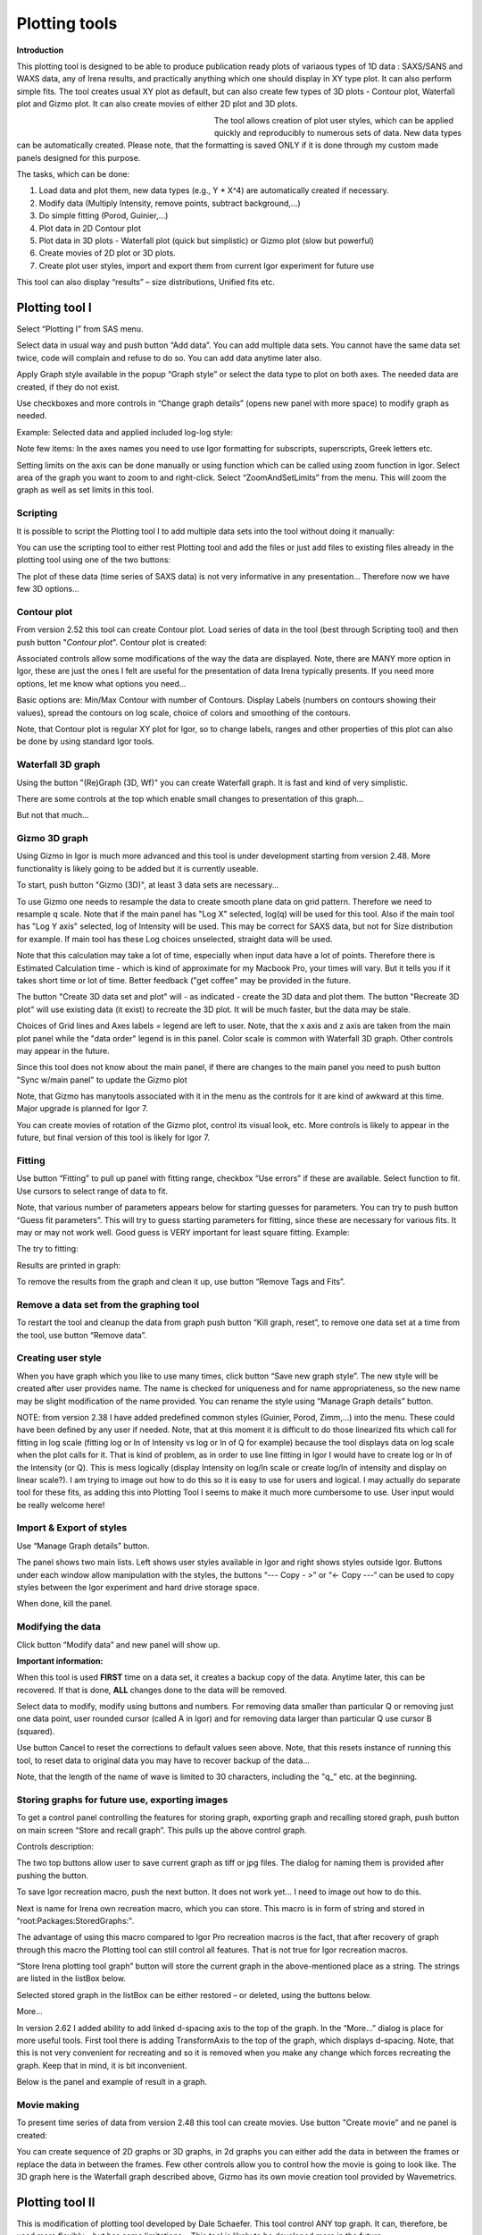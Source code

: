 Plotting tools
==============

**Introduction**

This plotting tool is designed to be able to produce publication ready plots of variaous types of 1D data : SAXS/SANS and WAXS data, any of Irena results, and practically anything which one should display in XY type plot. It can also perform simple fits. The tool creates usual XY plot as default, but can also create few types of 3D plots - Contour plot, Waterfall plot and Gizmo plot. It can also create movies of either 2D plot and 3D plots.


.. Figure:: media/Plotting1.png
   :align: left
   :width: 280px
   :figwidth: 300px


The tool allows creation of plot user styles, which can be applied quickly and reproducibly to numerous sets of data. New data types can be automatically created. Please note, that the formatting is saved ONLY if it is done through my custom made panels designed for this purpose.

The tasks, which can be done:

1. Load data and plot them, new data types (e.g., Y \* X^4) are    automatically created if necessary.

2. Modify data (Multiply Intensity, remove points, subtract background,…)

3. Do simple fitting (Porod, Guinier,…)

4. Plot data in 2D Contour plot

5. Plot data in 3D plots - Waterfall plot (quick but simplistic) or Gizmo plot (slow but powerful)

6. Create movies of 2D plot or 3D plots.

7. Create plot user styles, import and export them from current Igor    experiment for future use

This tool can also display “results” – size distributions, Unified fits etc.

Plotting tool I
---------------

Select “Plotting I” from SAS menu.

Select data in usual way and push button “Add data”. You can add multiple data sets. You cannot have the same data set twice, code will complain and refuse to do so. You can add data anytime later also.

Apply Graph style available in the popup “Graph style” or select the data type to plot on both axes. The needed data are created, if they do not exist.

Use checkboxes and more controls in “Change graph details” (opens new panel with more space) to modify graph as needed.

Example: Selected data and applied included log-log style:

.. image:: media/Plotting2.png
   :align: center
   :width: 100%


Note few items: In the axes names you need to use Igor formatting for subscripts, superscripts, Greek letters etc.

Setting limits on the axis can be done manually or using function which can be called using zoom function in Igor. Select area of the graph you want to zoom to and right-click. Select “ZoomAndSetLimits” from the menu. This will zoom the graph as well as set limits in this tool.

Scripting
~~~~~~~~~

It is possible to script the Plotting tool I to add multiple data sets into the tool without doing it manually:

.. image:: media/Plotting11.png
   :align: center
   :width: 400px


You can use the scripting tool to either rest Plotting tool and add the files or just add files to existing files already in the plotting tool using one of the two buttons:

.. image:: media/Plotting12.png
     :align: center
     :width: 100%


The plot of these data (time series of SAXS data) is not very informative in any presentation... Therefore now we have few 3D options...

Contour plot
~~~~~~~~~~~~

From version 2.52 this tool can create Contour plot. Load series of data in the tool (best through Scripting tool) and then push button "*Contour plot*". Contour plot is created:

.. image:: media/Plotting16.png
   :align: center
   :width: 350px


Associated controls allow some modifications of the way the data are displayed. Note, there are MANY more option in Igor, these are just the ones I felt are useful for the presentation of data Irena typically presents. If you need more options, let me know what options you need...

Basic options are: Min/Max Contour with number of Contours. Display Labels (numbers on contours showing their values), spread the contours on log scale, choice of colors and smoothing of the contours.

Note, that Contour plot is regular XY plot for Igor, so to change labels, ranges and other properties of this plot can also be done by using standard Igor tools.


Waterfall 3D graph
~~~~~~~~~~~~~~~~~~

Using the button "(Re)Graph (3D, Wf)" you can create Waterfall graph. It is fast and kind of very simplistic.

.. image:: media/Plotting13.png
   :align: center
   :width: 100%

There are some controls at the top which enable small changes to presentation of this graph...

.. image:: media/Plotting14.png
   :align: center
   :width: 100%


But not that much...

Gizmo 3D graph
~~~~~~~~~~~~~~

Using Gizmo in Igor is much more advanced and this tool is under development starting from version 2.48. More functionality is likely going to be added but it is currently useable.

To start, push button "Gizmo (3D)", at least 3 data sets are necessary...

.. image:: media/Plotting17.png
   :align: left
   :width: 350px

To use Gizmo one needs to resample the data to create smooth plane data on grid pattern. Therefore we need to resample q scale. Note that if the main panel has "Log X" selected, log(q) will be used for this tool. Also if the main tool has "Log Y axis" selected, log of Intensity will be used. This may be correct for SAXS data, but not for Size distribution for example. If main tool has these Log choices unselected, straight data will be used.

Note that this calculation may take a lot of time, especially when input data have a lot of points. Therefore there is Estimated Calculation time - which is kind of approximate for my Macbook Pro, your times will vary. But it tells you if it takes short time or lot of time. Better feedback ("get coffee" may be provided in the future.

.. image:: media/Plotting18.png
   :align: left
   :width: 350px



The button "Create 3D data set and plot" will - as indicated - create the 3D data and plot them. The button "Recreate 3D plot" will use existing data (it exist) to recreate the 3D plot. It will be much faster, but the data may be stale.

Choices of Grid lines and Axes labels = legend are left to user. Note, that the x axis and z axis are taken from the main plot panel while the "data order" legend is in this panel. Color scale is common with Waterfall 3D graph. Other controls may appear in the future.

Since this tool does not know about the main panel, if there are changes to the main panel you need to push button "Sync w/main panel" to update the Gizmo plot

Note, that Gizmo has manytools associated with it in the menu as the controls for it are kind of awkward at this time. Major upgrade is planned for Igor 7.

You can create movies of rotation of the Gizmo plot, control its visual look, etc. More controls is likely to appear in the future, but final version of this tool is likely for Igor 7.


Fitting
~~~~~~~

.. image:: media/Plotting5.png
   :align: center
   :width: 100%


Use button “Fitting” to pull up panel with fitting range, checkbox “Use errors” if these are available. Select function to fit. Use cursors to select range of data to fit.

Note, that various number of parameters appears below for starting guesses for parameters. You can try to push button “Guess fit parameters”. This will try to guess starting parameters for fitting, since these are necessary for various fits. It may or may not work well. Good guess is VERY important for least square fitting. Example:

.. image:: media/Plotting6.png
   :align: center
   :width: 100%

The try to fitting:

Results are printed in graph:

.. image:: media/Plotting7.png
   :align: center
   :width: 100%


To remove the results from the graph and clean it up, use button “Remove Tags and Fits”.

Remove a data set from the graphing tool
~~~~~~~~~~~~~~~~~~~~~~~~~~~~~~~~~~~~~~~~

To restart the tool and cleanup the data from graph push button “Kill graph, reset”, to remove one data set at a time from the tool, use button “Remove data”.


Creating user style
~~~~~~~~~~~~~~~~~~~

When you have graph which you like to use many times, click button “Save new graph style”. The new style will be created after user provides name. The name is checked for uniqueness and for name appropriateness, so the new name may be slight modification of the name provided. You can rename the style using “Manage Graph details” button.

NOTE: from version 2.38 I have added predefined common styles (Guinier, Porod, Zimm,…) into the menu. These could have been defined by any user if needed. Note, that at this moment it is difficult to do those linearized fits which call for fitting in log scale (fitting log or ln of Intensity vs log or ln of Q for example) because the tool displays data on log scale when the plot calls for it. That is kind of problem, as in order to use line fitting in Igor I would have to create log or ln of the Intensity (or Q). This is mess logically (display Intensity on log/ln scale or create log/ln of intensity and display on linear scale?). I am trying to image out how to do this so it is easy to use for users and logical. I may actually do separate tool for these fits, as adding this into Plotting Tool I seems to make it much more cumbersome to use. User input would be really welcome here!

Import & Export of styles
~~~~~~~~~~~~~~~~~~~~~~~~~

Use “Manage Graph details” button.

.. image:: media/Plotting3.png
   :align: center
   :width: 100%


The panel shows two main lists. Left shows user styles available in Igor and right shows styles outside Igor. Buttons under each window allow manipulation with the styles, the buttons “\-\-\- Copy \- >” or “<\- Copy \-\-\-“ can be used to copy styles between the Igor experiment and hard drive
storage space.

When done, kill the panel.

Modifying the data
~~~~~~~~~~~~~~~~~~

Click button “Modify data” and new panel will show up.

.. image:: media/Plotting4.png
   :align: center
   :width: 100%


**Important information:**

When this tool is used **FIRST** time on a data set, it creates a backup copy of the data. Anytime later, this can be recovered. If that is done, **ALL** changes done to the data will be removed.

Select data to modify, modify using buttons and numbers. For removing data smaller than particular Q or removing just one data point, user rounded cursor (called A in Igor) and for removing data larger than particular Q use cursor B (squared).

Use button Cancel to reset the corrections to default values seen above. Note, that this resets instance of running this tool, to reset data to original data you may have to recover backup of the data…

Note, that the length of the name of wave is limited to 30 characters, including the "q\_" etc. at the beginning.


Storing graphs for future use, exporting images
~~~~~~~~~~~~~~~~~~~~~~~~~~~~~~~~~~~~~~~~~~~~~~~~

.. image:: media/Plotting8.png
   :align: center
   :width: 100%


To get a control panel controlling the features for storing graph, exporting graph and recalling stored graph, push button on main screen “Store and recall graph”. This pulls up the above control graph.

Controls description:

The two top buttons allow user to save current graph as tiff or jpg files. The dialog for naming them is provided after pushing the button.

To save Igor recreation macro, push the next button. It does not work yet… I need to image out how to do this.

Next is name for Irena own recreation macro, which you can store. This macro is in form of string and stored in “root:Packages:StoredGraphs:".

The advantage of using this macro compared to Igor Pro recreation macros is the fact, that after recovery of graph through this macro the Plotting tool can still control all features. That is not true for Igor recreation macros.

“Store Irena plotting tool graph” button will store the current graph in the above-mentioned place as a string. The strings are listed in the listBox below.

Selected stored graph in the listBox can be either restored – or deleted, using the buttons below.

More…

In version 2.62 I added ability to add linked d-spacing axis to the top of the graph. In the “More…” dialog is place for more useful tools. First tool there is adding TransformAxis to the top of the graph, which displays d-spacing. Note, that this is not very convenient for recreating and so it is removed when you make any change which forces recreating the graph. Keep that in mind, it is bit inconvenient.

Below is the panel and example of result in a graph.

.. image:: media/Plotting9.png
   :width: 45%
.. image:: media/Plotting10.png
   :width: 45%



Movie making
~~~~~~~~~~~~~

To present time series of data from version 2.48 this tool can create movies. Use button "Create movie" and ne panel is created:

.. image:: media/Plotting15.png
   :align: left
   :width: 280px

You can create sequence of 2D graphs or 3D graphs, in 2d graphs you can either add the data in between the frames or replace the data in between the frames. Few other controls allow you to control how the movie is going to look like. The 3D graph here is the Waterfall graph described above, Gizmo has its own movie creation tool provided by Wavemetrics.


Plotting tool II
----------------

This is modification of plotting tool developed by Dale Schaefer. This tool control ANY top graph. It can, therefore, be used more flexibly – but has some limitations… This tool is likely to be developed more in the future.

.. image:: media/Plotting19.png
   :align: left
   :width: 100%


The GUI contains selected controls and any change in this GUI is applied to the top graph. Note, that compared to Plotting tool I, which at each modification reapplies all formatting to the graph it controls, this tool applies only the control which has been changed. Therefore, this tool is basically ONLY different GUI to Igor controls – combined with convenient Irena data selection tools.
